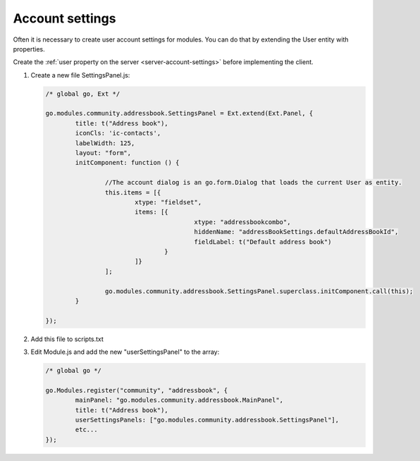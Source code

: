 .. _webclient-account-settings:

Account settings
================

Often it is necessary to create user account settings for modules.
You can do that by extending the User entity with properties.

Create the :ref:`user property on the server <server-account-settings>` before 
implementing the client.

1. Create a new file SettingsPanel.js:

   .. code:: javascript

		/* global go, Ext */

		go.modules.community.addressbook.SettingsPanel = Ext.extend(Ext.Panel, {
			title: t("Address book"),
			iconCls: 'ic-contacts',
			labelWidth: 125,
			layout: "form",
			initComponent: function () {

				//The account dialog is an go.form.Dialog that loads the current User as entity.
				this.items = [{
					xtype: "fieldset",
					items: [{
							xtype: "addressbookcombo",
							hiddenName: "addressBookSettings.defaultAddressBookId",
							fieldLabel: t("Default address book")
						}
					]}
				];

				go.modules.community.addressbook.SettingsPanel.superclass.initComponent.call(this);
			}

		});


2. Add this file to scripts.txt

3. Edit Module.js and add the new "userSettingsPanel" to the array:

   .. code:: javascript
	 
			/* global go */

			go.Modules.register("community", "addressbook", {
				mainPanel: "go.modules.community.addressbook.MainPanel",
				title: t("Address book"),
				userSettingsPanels: ["go.modules.community.addressbook.SettingsPanel"],
				etc...
			});